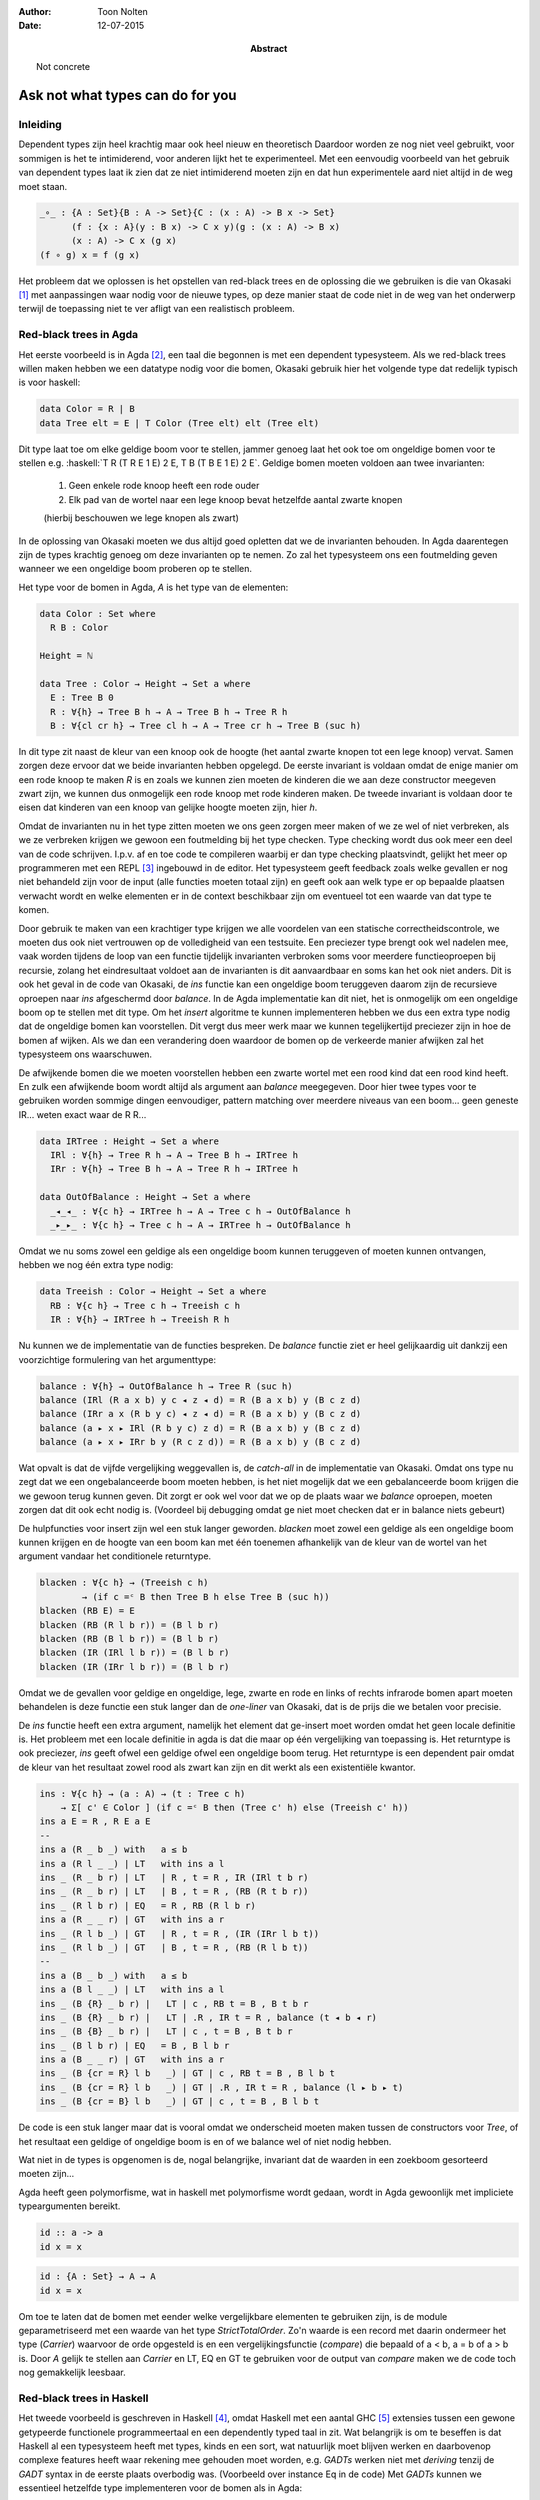.. role:: agda(code)
    :language: agda
.. role:: haskell(code)
    :language: haskell

:author: Toon Nolten
:date: 12-07-2015

:abstract: Not concrete

=================================
Ask not what types can do for you
=================================

Inleiding
---------

Dependent types zijn heel krachtig maar ook heel nieuw en theoretisch
Daardoor worden ze nog niet veel gebruikt,
voor sommigen is het te intimiderend,
voor anderen lijkt het te experimenteel.
Met een eenvoudig voorbeeld van het gebruik van dependent types laat ik zien
dat ze niet intimiderend moeten zijn en dat hun experimentele aard niet altijd
in de weg moet staan.

.. code-block:: agda

    _∘_ : {A : Set}{B : A -> Set}{C : (x : A) -> B x -> Set}
          (f : {x : A}(y : B x) -> C x y)(g : (x : A) -> B x)
          (x : A) -> C x (g x)
    (f ∘ g) x = f (g x)

Het probleem dat we oplossen is het opstellen van red-black trees en de
oplossing die we gebruiken is die van Okasaki [#okasaki]_ met aanpassingen
waar nodig voor de nieuwe types,
op deze manier staat de code niet in de weg van het onderwerp terwijl de
toepassing niet te ver afligt van een realistisch probleem.

Red-black trees in Agda
-----------------------

Het eerste voorbeeld is in Agda [#agda]_, een taal die begonnen is met een
dependent typesysteem.  
Als we red-black trees willen maken hebben we een datatype nodig voor die bomen,
Okasaki gebruik hier het volgende type dat redelijk typisch is voor haskell:

.. code-block:: haskell

    data Color = R | B
    data Tree elt = E | T Color (Tree elt) elt (Tree elt)

Dit type laat toe om elke geldige boom voor te stellen,
jammer genoeg laat het ook toe om ongeldige bomen voor te stellen e.g.
:haskell:`T R (T R E 1 E) 2 E, T B (T B E 1 E) 2 E`.
Geldige bomen moeten voldoen aan twee invarianten:

    1. Geen enkele rode knoop heeft een rode ouder
    2. Elk pad van de wortel naar een lege knoop bevat hetzelfde aantal zwarte
       knopen
    (hierbij beschouwen we lege knopen als zwart)

In de oplossing van Okasaki moeten we dus altijd goed opletten dat we de
invarianten behouden.
In Agda daarentegen zijn de types krachtig genoeg om deze invarianten op te
nemen.
Zo zal het typesysteem ons een foutmelding geven wanneer we een ongeldige boom
proberen op te stellen.

Het type voor de bomen in Agda, *A* is het type van de elementen:

.. code-block:: agda

    data Color : Set where
      R B : Color

    Height = ℕ

    data Tree : Color → Height → Set a where
      E : Tree B 0
      R : ∀{h} → Tree B h → A → Tree B h → Tree R h
      B : ∀{cl cr h} → Tree cl h → A → Tree cr h → Tree B (suc h)

In dit type zit naast de kleur van een knoop ook de hoogte (het aantal zwarte
knopen tot een lege knoop) vervat.
Samen zorgen deze ervoor dat we beide invarianten hebben opgelegd.
De eerste invariant is voldaan omdat de enige manier om een rode knoop te maken
*R* is en zoals we kunnen zien moeten de kinderen die we aan deze constructor
meegeven zwart zijn, we kunnen dus onmogelijk een rode knoop met rode kinderen
maken.
De tweede invariant is voldaan door te eisen dat kinderen van een knoop van
gelijke hoogte moeten zijn, hier *h*.

Omdat de invarianten nu in het type zitten moeten we ons geen zorgen meer maken
of we ze wel of niet verbreken,
als we ze verbreken krijgen we gewoon een foutmelding bij het type checken.
Type checking wordt dus ook meer een deel van de code schrijven.
I.p.v. af en toe code te compileren waarbij er dan type checking plaatsvindt,
gelijkt het meer op programmeren met een REPL [#repl]_ ingebouwd in de editor.
Het typesysteem geeft feedback zoals welke gevallen er nog niet behandeld zijn
voor de input (alle functies moeten totaal zijn) en geeft ook aan welk type
er op bepaalde plaatsen verwacht wordt en welke elementen er in de context
beschikbaar zijn om eventueel tot een waarde van dat type te komen.

Door gebruik te maken van een krachtiger type krijgen we alle voordelen van
een statische correctheidscontrole,
we moeten dus ook niet vertrouwen op de volledigheid van een testsuite.
Een preciezer type brengt ook wel nadelen mee,
vaak worden tijdens de loop van een functie tijdelijk invarianten verbroken
soms voor meerdere functieoproepen bij recursie,
zolang het eindresultaat voldoet aan de invarianten is dit aanvaardbaar en
soms kan het ook niet anders.
Dit is ook het geval in de code van Okasaki,
de *ins* functie kan een ongeldige boom teruggeven daarom zijn de recursieve
oproepen naar *ins* afgeschermd door *balance*.
In de Agda implementatie kan dit niet,
het is onmogelijk om een ongeldige boom op te stellen met dit type.
Om het *insert* algoritme te kunnen implementeren hebben we dus een extra type
nodig dat de ongeldige bomen kan voorstellen.
Dit vergt dus meer werk maar we kunnen tegelijkertijd preciezer zijn in hoe
de bomen af wijken.
Als we dan een verandering doen waardoor de bomen op de verkeerde manier
afwijken zal het typesysteem ons waarschuwen.

De afwijkende bomen die we moeten voorstellen hebben een zwarte wortel met een
rood kind dat een rood kind heeft.
En zulk een afwijkende boom wordt altijd als argument aan *balance* meegegeven.
Door hier twee types voor te gebruiken worden sommige dingen eenvoudiger,
pattern matching over meerdere niveaus van een boom... geen geneste IR...
weten exact waar de R R...

.. code-block:: agda

    data IRTree : Height → Set a where
      IRl : ∀{h} → Tree R h → A → Tree B h → IRTree h
      IRr : ∀{h} → Tree B h → A → Tree R h → IRTree h

    data OutOfBalance : Height → Set a where
      _◂_◂_ : ∀{c h} → IRTree h → A → Tree c h → OutOfBalance h
      _▸_▸_ : ∀{c h} → Tree c h → A → IRTree h → OutOfBalance h

Omdat we nu soms zowel een geldige als een ongeldige boom kunnen teruggeven of
moeten kunnen ontvangen,
hebben we nog één extra type nodig:

.. code-block:: agda

    data Treeish : Color → Height → Set a where
      RB : ∀{c h} → Tree c h → Treeish c h
      IR : ∀{h} → IRTree h → Treeish R h

Nu kunnen we de implementatie van de functies bespreken.
De *balance* functie ziet er heel gelijkaardig uit dankzij een voorzichtige
formulering van het argumenttype:

.. code-block:: agda

    balance : ∀{h} → OutOfBalance h → Tree R (suc h)
    balance (IRl (R a x b) y c ◂ z ◂ d) = R (B a x b) y (B c z d)
    balance (IRr a x (R b y c) ◂ z ◂ d) = R (B a x b) y (B c z d)
    balance (a ▸ x ▸ IRl (R b y c) z d) = R (B a x b) y (B c z d)
    balance (a ▸ x ▸ IRr b y (R c z d)) = R (B a x b) y (B c z d)

Wat opvalt is dat de vijfde vergelijking weggevallen is,
de *catch-all* in de implementatie van Okasaki.
Omdat ons type nu zegt dat we een ongebalanceerde boom moeten hebben,
is het niet mogelijk dat we een gebalanceerde boom krijgen die we gewoon
terug kunnen geven.
Dit zorgt er ook wel voor dat we op de plaats waar we *balance* oproepen,
moeten zorgen dat dit ook echt nodig is.
(Voordeel bij debugging omdat ge niet moet checken dat er in balance niets gebeurt)

De hulpfuncties voor insert zijn wel een stuk langer geworden.
*blacken* moet zowel een geldige als een ongeldige boom kunnen krijgen en de
hoogte van een boom kan met één toenemen afhankelijk van de kleur van de wortel
van het argument vandaar het conditionele returntype.

.. code-block:: agda

    blacken : ∀{c h} → (Treeish c h)
            → (if c =ᶜ B then Tree B h else Tree B (suc h))
    blacken (RB E) = E
    blacken (RB (R l b r)) = (B l b r)
    blacken (RB (B l b r)) = (B l b r)
    blacken (IR (IRl l b r)) = (B l b r)
    blacken (IR (IRr l b r)) = (B l b r)

Omdat we de gevallen voor geldige en ongeldige, lege, zwarte en rode en links
of rechts infrarode bomen apart moeten behandelen is deze functie een stuk
langer dan de *one-liner* van Okasaki,
dat is de prijs die we betalen voor precisie.

De *ins* functie heeft een extra argument,
namelijk het element dat ge-insert moet worden omdat het geen locale definitie
is.
Het probleem met een locale definitie in agda is dat die maar op één
vergelijking van toepassing is.
Het returntype is ook preciezer,
*ins* geeft ofwel een geldige ofwel een ongeldige boom terug.
Het returntype is een dependent pair omdat de kleur van het resultaat zowel
rood als zwart kan zijn en dit werkt als een existentiële kwantor.

.. code-block:: agda

    ins : ∀{c h} → (a : A) → (t : Tree c h)
        → Σ[ c' ∈ Color ] (if c =ᶜ B then (Tree c' h) else (Treeish c' h))
    ins a E = R , R E a E  
    --
    ins a (R _ b _) with   a ≤ b
    ins a (R l _ _) | LT   with ins a l
    ins _ (R _ b r) | LT   | R , t = R , IR (IRl t b r)
    ins _ (R _ b r) | LT   | B , t = R , (RB (R t b r))
    ins _ (R l b r) | EQ   = R , RB (R l b r)
    ins a (R _ _ r) | GT   with ins a r
    ins _ (R l b _) | GT   | R , t = R , (IR (IRr l b t))
    ins _ (R l b _) | GT   | B , t = R , (RB (R l b t))
    --
    ins a (B _ b _) with   a ≤ b
    ins a (B l _ _) | LT   with ins a l
    ins _ (B {R} _ b r) |   LT | c , RB t = B , B t b r
    ins _ (B {R} _ b r) |   LT | .R , IR t = R , balance (t ◂ b ◂ r)
    ins _ (B {B} _ b r) |   LT | c , t = B , B t b r
    ins _ (B l b r) | EQ   = B , B l b r
    ins a (B _ _ r) | GT   with ins a r
    ins _ (B {cr = R} l b   _) | GT | c , RB t = B , B l b t
    ins _ (B {cr = R} l b   _) | GT | .R , IR t = R , balance (l ▸ b ▸ t)
    ins _ (B {cr = B} l b   _) | GT | c , t = B , B l b t

De code is een stuk langer maar dat is vooral omdat we onderscheid moeten maken
tussen de constructors voor *Tree*,
of het resultaat een geldige of ongeldige boom is en of we balance wel of niet
nodig hebben.

Wat niet in de types is opgenomen is de, nogal belangrijke, invariant dat de
waarden in een zoekboom gesorteerd moeten zijn...

Agda heeft geen polymorfisme,
wat in haskell met polymorfisme wordt gedaan,
wordt in Agda gewoonlijk met impliciete typeargumenten bereikt.

.. code-block:: haskell

    id :: a -> a
    id x = x

.. code-block:: agda

    id : {A : Set} → A → A
    id x = x

Om toe te laten dat de bomen met eender welke vergelijkbare elementen te
gebruiken zijn,
is de module geparametriseerd met een waarde van het type *StrictTotalOrder*.
Zo'n waarde is een record met daarin ondermeer het type (*Carrier*) waarvoor
de orde opgesteld is en een vergelijkingsfunctie (*compare*) die bepaald of
a < b, a = b of a > b is.
Door *A* gelijk te stellen aan *Carrier* en LT, EQ en GT te gebruiken voor
de output van *compare* maken we de code toch nog gemakkelijk leesbaar.


Red-black trees in Haskell
--------------------------

Het tweede voorbeeld is geschreven in Haskell [#haskell]_,
omdat Haskell met een aantal GHC [#ghc]_ extensies tussen een gewone getypeerde
functionele programmeertaal en een dependently typed taal in zit.
Wat belangrijk is om te beseffen is dat Haskell al een typesysteem heeft met
types, kinds en een sort,
wat natuurlijk moet blijven werken en daarbovenop complexe features heeft waar
rekening mee gehouden moet worden,
e.g. *GADTs* werken niet met *deriving* tenzij de *GADT* syntax in de eerste
plaats overbodig was.
(Voorbeeld over instance Eq in de code)
Met *GADTs* kunnen we essentieel hetzelfde type implementeren voor de bomen als
in Agda:

.. code-block:: haskell

    data Nat = Z | S Nat deriving (Show, Eq, Ord)

    data Color = R | B deriving (Show, Eq, Ord)

    data Tree :: Color -> Nat -> * -> * where
      ET :: Tree B Z a
      RT :: Tree B  h a -> a -> Tree B  h a -> Tree R h a
      BT :: Tree cl h a -> a -> Tree cr h a -> Tree B (S h) a

Het *Tree* type is de eerste *GADT* die we tegenkomen en hiervoor hebben we
meteen twee extensies nodig, namelijk *GADTs* en *KindSignatures*.
Een kind signature is als het ware een type signature voor een type.
De *GADT* extensie laat ons toe om de constructors verschillende returntypes te
geven,
e.g. de *ET* constructor creëert een waarde van het polymorfe type *Tree B Z a*
terwijl *RT* een waarde opstelt van het polymorfe type *Tree R h a*.
In Haskell is er geen concept van een geparametriseerde module dus op die manier
kunnen we niet aan het type van de elementen komen,
in plaat daarvan maken we gebruik van polymorfisme.
We hebben niet alleen het type nodig maar ook een functie om elementen van een
type te vergelijken,
hiervoor gebruiken we waar nodig de *Ord* constraint.
In Haskell kan je niet zomaar kinds definiëren dus waar komen de kinds in de
signature voor *Tree* vandaan?
Die hebben we te danken aan datatype promotion uit de *DataKinds* extensie.
Het type Nat wordt automatisch gepromoveerd to een kind met dezelfde naam,
de constructors van dat type worden gepromoveerd tot types met als kind de
nieuwgepromoveerde kind.
Dit is nodig omdat dependent types draaien rond types die afhangen van waardes
en in Haskell is er een strikte scheiding tussen waardes en types,
om met typeniveau waardes te kunnen werken,
moeten we dus onze waarde constructors spiegelen op typeniveau.
De andere types zijn nagenoeg indentiek aan die uit Agda,
Haskell heeft geen ondersteuning voor ternaire infix operatoren zoals voor
*OutOfBalance* en we moeten steunen op polymorfisme voor het elementtype:

.. code-block:: haskell

    data IRTree :: Nat -> * -> * where
      IRl :: Tree R h a -> a -> Tree B h a -> IRTree h a
      IRr :: Tree B h a -> a -> Tree R h a -> IRTree h a

    data OutOfBalance :: Nat -> * -> * where
      (:<:) :: IRTree h a -> a -> Tree c h a -> OutOfBalance h a
      (:>:) :: Tree c h a -> a -> IRTree h a -> OutOfBalance h a

    data Treeish :: Color -> Nat -> * -> * where
      RB :: Tree c h a -> Treeish c h a
      IR :: IRTree h a -> Treeish R h a

De *balance* functie is opnieuw nagenoeg indentiek:

.. code-block:: haskell

    balance :: OutOfBalance h a -> Tree R (S h) a
    balance ((:<:) (IRl (RT a x b) y c) z d) = RT (BT a x b) y (BT c z d)
    balance ((:<:) (IRr a x (RT b y c)) z d) = RT (BT a x b) y (BT c z d)
    balance ((:>:) a x (IRl (RT b y c) z d)) = RT (BT a x b) y (BT c z d)
    balance ((:>:) a x (IRr b y (RT c z d))) = RT (BT a x b) y (BT c z d)

*blacken* daarentegen krijgt een ander returntype.
Dezelfde techniek gebruiken als in Agda is zeer lastig in haskell omdat
functies op typeniveau, i.e. type families, waardes op typeniveau nodig hebben
die in dit geval komen van een andere functie op typeniveau,
kortom dit wordt snel heel ingewikkeld.
De gemakkelijke oplossing is om gewoon een disjuncte som van de returntypes
terug te geven,
in Haskell met *Either*:

.. code-block:: haskell

    blacken :: Treeish c h a -> Either (Tree B h a) (Tree B (S h) a)
    blacken (RB ET) = Left ET
    blacken (RB (RT l b r)) = Right (BT l b r)
    blacken (RB (BT l b r)) = Left (BT l b r)
    blacken (IR (IRl l b r)) = Right (BT l b r)
    blacken (IR (IRr l b r)) = Right (BT l b r)

Op deze manier verliezen we gedeeltelijk het determinisme over het returntype
van *blacken* dus daar waar we *blacken* gebruiken moeten we bereid zijn om een
boom van beide types te verwerken.
In Haskell geeft dit geen probleem omdat we partiële functies kunnen definiëren,
in Agda daarentegen zouden we dan ook de gevallen die eigenlijk niet kunnen
voorkomen maar die het type niet uitsluit moeten implementeren,
wat soms vervelend en altijd onnodig is.

De *ins* functie heeft opnieuw een disjuncte som als type,
deze keer omdat de *Color* existentiëel gekwantificeerd moet zijn,
dit werkt dus wel voor een kleur maar zou niet werken voor bvb. natuurlijke
getallen:
(Existential types zouden kunnen helpen?)

.. code-block:: haskell

    ins :: Ord a => a -> Tree c h a -> Either (Treeish R h a) (Treeish B h a)
    ins a ET = Left $ RB (RT ET a ET)
    --
    ins a (RT l b r)
      | a < b , Left (RB t) <- ins a l = Left $ IR (IRl t b r)
      | a < b , Right (RB t) <- ins a l = Left $ RB (RT t b r)
      | a == b = Left $ RB (RT l b r)
      | a > b , Left (RB t) <- ins a r = Left $ IR (IRr l b t)
      | a > b , Right (RB t) <- ins a r = Left $ RB (RT l b t)
    --
    ins a (BT l b r)
      | a < b , Left (RB t) <- ins a l = Right $ RB (BT t b r)
      | a < b , Left (IR t) <- ins a l = Left $ RB (balance ((:<:) t b r))
      | a < b , Right (RB t) <- ins a l = Right $ RB (BT t b r)
      | a == b = Right $ RB (BT l b r)
      | a > b , Left (RB t) <- ins a r = Right $ RB (BT l b t)
      | a > b , Left (IR t) <- ins a r = Left $ RB (balance ((:>:) l b t))
      | a > b , Right (RB t) <- ins a r = Right $ RB (BT l b t) 

Hier zien we opnieuw iets wat mogelijk is omdat Haskell partiële functies
toelaat:
het returntype is altijd een *Treeish* ook al is een zwarte *Treeish* altijd
een geldige boom.
In Agda zou dit heel vervelend zijn,
niet voor het returntype maar wel voor de functie die het resultaat moet
verwerken.
Agda zou in de recursieve oproepen naar *ins*, in bepaalde gevallen,
niet kunnen uitsluiten dat een *IRTree* onmogelijk is en omdat Agda totale
definities verwacht,
moeten we dan een nutteloze waarde opstellen,
wat alleen maar verward als we ooit terug naar de code moeten kijken.
(geprobeerd in Treeisher.agda)
De recursieve oproepen van *ins* moesten op een heel specifieke manier gebeuren,
namelijk in een pattern guard (voorbeelden van hoe het niet werkte...)

De *insert* functie is deze keer nog eenvoudiger,
opnieuw moet de recursieve oproep in een pattern guard,
de rest is voordehandliggend:

.. code-block:: haskell

    insert :: Ord a => a -> Tree c h a -> Either (Tree B h a) (Tree B (S h) a)
    insert a t
      | Left t' <- ins a t = blacken t'
      | Right t' <- ins a t = blacken t'

(Nog vermelden dat een eenvoudige typeclass instance definiëren, zoals voor Eq,
nu verre van triviaal is omdat we de pattern matching een handje moeten
toesteken omwille van de vrije constraints op kleur.)

Conclusie
---------

Het is duidelijk dat dependent types expressiever zijn,
ze laten toe om bepaalde invarianten statisch te verifiëren zonder dit voor
alle invarianten op te leggen. (vb. okasaki zonder dependent types in agda)
In de voorbeelden bvb. zijn de meest kenmerkende invarianten van red-black
trees in de types opgenomen maar de belangrijkste niet,
namelijk dat de elementen op volgorde moeten zitten.
De technieken uit dependently typed talen zijn ook toepasbaar in Haskell,
weliswaar in een meer beperkte vorm.
De waarde van de statische verificatie moet dus nog beter afgewogen worden.


.. rubric:: Footnotes

.. [#okasaki] Functional pearl
.. [#agda] Agda is functionele programmeertaal met dependent types gebaseerd op
           martin-löf typetheorie.
.. [#repl] Wikipedia?
.. [#haskell] 
.. [#ghc]
.. [#gadts]
.. [#kindsignatures]
.. [#datakinds]
.. [#typefamilies]
